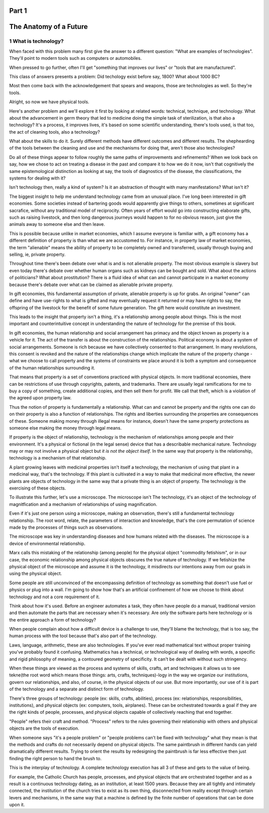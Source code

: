 Part 1
======
The Anatomy of a Future
=======================

1 What is technology?
---------------------

When faced with this problem many first give the answer to a different question: "What are examples of technologies".  They'll point to modern tools such as computers or automobiles.

When pressed to go further, often I'll get "something that improves our lives" or "tools that are manufactured".

This class of answers presents a problem: Did techology exist before say, 1800? What about 1000 BC?

Most then come back with the acknowledgement that spears and weapons, those are technologies as well. So they're tools.

Alright, so now we have physical tools.

Here's another problem and we'll explore it first by looking at related words: technical, technique, and technology. What about the advancement in germ theory that led to medicine doing the simple task of sterilization, is that also a technology?  It's a process, it improves lives, it's based on some scientific understanding, there's tools used, is that too, the act of cleaning tools, also a technology?

What about the skills to do it.  Surely different methods have different outcomes and different results.  The shephearding of the tools between the cleaning and use and the mechanisms for doing that, aren't those also technologies?

Do all of these things appear to follow roughly the same paths of improvements and refinements? When we look back on say, how we chose to act on treating a disease in the past and compare it to how we do it now, isn't that cognitively the same epistemological distinction as looking at say, the tools of diagnostics of the disease, the classifications, the systems for dealing with it?

Isn't technology then, really a kind of system?  Is it an abstraction of thought with many manifestations? What isn't it?

The biggest insight to help me understand technology came from an unusual place.  I've long been interested in gift economies.  Some societies instead of bartering goods would apparently give things to others, sometimes at significant sacrafice, without any traditional model of reciprocity.  Often years of effort would go into constructing elaborate gifts, such as raising livestock, and then long dangerous journeys would happen to for no obvious reason, just give the animals away to someone else and then leave. 

This is possible because unlike in market economies, which I assume everyone is familiar with, a gift economy has a different definition of property is than what we are accustomed to. For instance, in property law of market economies, the term "alienable" means the ability of property to be completely owned and transferred, usually through buying and selling, ie, private property.  

Throughout time there's been debate over what is and is not alienable property. The most obvious example is slavery but even today there's debate over whether human organs such as kidneys can be bought and sold. What about the actions of politicians? What about prostitution? There is a fluid idea of what can and cannot participate in a market economy because there's debate over what can be claimed as alienable private property.

In gift economies, this fundamental assumption of private, alienable property is up for grabs. An original "owner" can define and have use-rights to what is gifted and may eventually request it returned or may have rights to say, the offspring of the livestock for the benefit of some future generation.  The gift here would constitute an investment.

This leads to the insight that property isn't a thing, it's a relationship among people about things.  This is the most important and counterintuitive concept in understanding the nature of technology for the premise of this book.

In gift economies, the human relationship and social arrangement has primacy and the object known as property is a vehicle for it.  The act of the transfer is about the construction of the relationships. Political economy is about a system of social arrangements. Someone is rich because we have collectively consented to that arrangement.  In many revolutions, this consent is revoked and the nature of the relationships change which implicate the nature of the property change - what we choose to call property and the systems of constraints we place around it is both a symptom and consequence of the human relationships surrounding it.

That means that property is a set of conventions practiced with physical objects. In more traditional economies, there can be restrictions of use through copyrights, patents, and trademarks. There are usually legal ramifications for me to buy a copy of something, create additional copies, and then sell them for profit. We call that theft, which is a violation of the agreed upon property law.

Thus the notion of property is fundamentally a relationship. What can and cannot be property and the rights one can do on their property is also a function of relationships. The rights and liberties surrounding the properties are consequences of these. Someone making money through illegal means for instance, doesn't have the same property protections as someone else making the money through legal means.

If property is the object of relationship, technology is the mechanism of relationships among people and their environment.  It's a physical or fictional (in the legal sense) device that has a describable mechanical nature. Technology may or may not involve a physical object but *it is not the object itself*. In the same way that property is the relationship, technology is a mechanism of that relationship.

A plant growing leaves with medicinal properties isn't itself a technology, the mechanism of using that plant in a medicinal way, that's the technology.  If this plant is cultivated in a way to make that medicinal more effective, the newer plants are objects of technology in the same way that a private thing is an object of property.  The technology is the exercising of these objects.

To illustrate this further, let's use a microscope. The microscope isn't The technology, it's an object of the technology of magnitfication and a mechanism of relationships of using magnification. 

Even if it's just one person using a microscope, making an observation, there's still a fundamental technology relationship. The root word, relate, the parameters of interaction and knowledge, that's the core permutation of science made by the processes of things such as observations. 

The microscope was key in understanding diseases and how humans related with the diseases. The microscope is a device of environmental relationship. 

Marx calls this mistaking of the relationship (among people) for the physical object "commodity fetishism", or in our case, the economic relationship among physical objects obscures the true nature of technology. If we fetishize the physical object of the microscope and assume it *is* the technology, it misdirects our intentions away from our goals in using the physical object.

Some people are still unconvinced of the encompassing definition of technology as something that doesn't use fuel or physics or plug into a wall. I'm going to show how that's an artificial confinement of how we choose to think about technology and not a core requirement of it. 

Think about how it's used. Before an engineer automates a task, they often have people do a manual, traditional version and then automate the parts that are necessary when it's necessary. Are only the software parts here technology or is the entire approach a form of technology? 

When people complain about how a difficult device is a challenge to use, they'll blame the technology, that is too say, the human process with the tool because that's also part of the technology.

Laws, language, arithmetic, these are also technologies. If you've ever read mathematical text without proper training you've probably found it confusing. Mathematics has a technical, or technological way of dealing with words, a specific and rigid philosophy of meaning, a contoured geometry of specificity. It can't be dealt with without such stringency.

When these things are viewed as the process and systems of skills, crafts, art and techniques it allows us to see tekne(the root word which means those things: arts, crafts, techniques)-logy in the way we organize our institutions, govern our relationships, and also, of course, in the physical objects of our use.  But more importantly, our use of it is part of the technology and a separate and distinct form of technology.

There's three groups of technology: people (ex: skills, crafts, abilities), process (ex: relationships, responsibilities, institutions), and physical objects (ex: computers, tools, airplanes). These can be orchestrated towards a goal if they are the right kinds of people, processes, and physical objects capable of collectively reaching that end together.

"People" refers their craft and method. "Process" refers to the rules governing their relationship with others and physical objects are the tools of execution.

When someone says "it's a people problem" or "people problems can't be fixed with technology" what they mean is that the methods and crafts do not necessarily depend on physical objects.  The same paintbrush in different hands can yield dramatically different results.  Trying to orient the results by redesigning the paintbrush is far less effective then just finding the right person to hand the brush to.

This is the interplay of technology.  A complete technology execution has all 3 of these and gets to the value of being.

For example, the Catholic Church has people, processes, and physical objects that are orchestrated together and as a result is a continuous technology dating, as an institution, at least 1500 years. Because they are all tightly and intimately connected, the institution of the church tries to exist as its own thing, disconnected from reality except through certain levers and mechanisms, in the same way that a machine is defined by the finite number of operations that can be done upon it.
